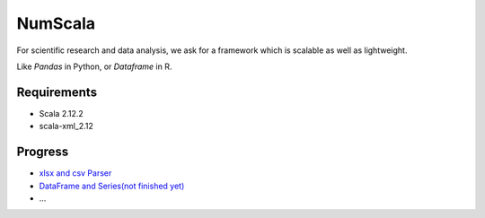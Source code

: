 
NumScala
=========

For scientific research and data analysis, we ask for a framework which is scalable as well as lightweight.

Like *Pandas* in Python, or *Dataframe* in R.

Requirements
----------

- Scala 2.12.2
- scala-xml_2.12



Progress
---------

- `xlsx and csv Parser <https://github.com/thautwarm/NumScala/blob/master/src/util/fileDeal.scala>`_
- `DataFrame and Series(not finished yet) <https://github.com/thautwarm/NumScala/blob/master/src/user/dataFrame.scala>`_
- ...